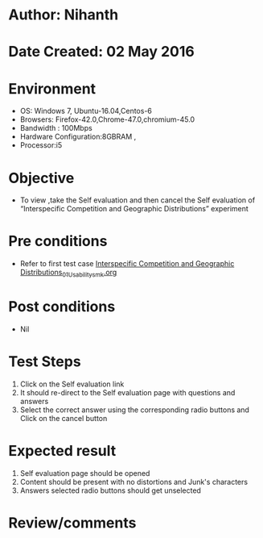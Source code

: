 * Author: Nihanth
* Date Created: 02 May 2016
* Environment
  - OS: Windows 7, Ubuntu-16.04,Centos-6
  - Browsers: Firefox-42.0,Chrome-47.0,chromium-45.0
  - Bandwidth : 100Mbps
  - Hardware Configuration:8GBRAM , 
  - Processor:i5

* Objective
  - To view ,take the Self evaluation and then cancel the Self evaluation of “Interspecific Competition and Geographic Distributions” experiment

* Pre conditions
  - Refer to first test case [[https://github.com/Virtual-Labs/population-ecology-virtual-lab-i-au/blob/master/test-cases/integration_test-cases/Interspecific Competition and Geographic Distributions/Interspecific Competition and Geographic Distributions_01_Usability_smk.org][Interspecific Competition and Geographic Distributions_01_Usability_smk.org]]

* Post conditions
  - Nil
* Test Steps
  1. Click on the Self evaluation link 
  2. It should re-direct to the Self evaluation page with questions and answers
  3. Select the correct answer using the corresponding radio buttons and Click on the cancel button

* Expected result
  1. Self evaluation page should be opened
  2. Content should be present with no distortions and Junk's characters
  3. Answers selected radio buttons should get unselected

* Review/comments


